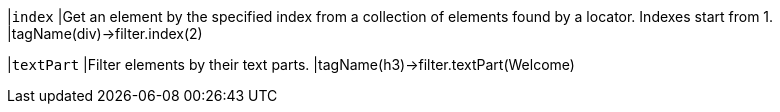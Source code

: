 |`index`
|Get an element by the specified index from a collection of elements found by a locator. Indexes start from 1.
|tagName(div)->filter.index(2)

|`textPart`
|Filter elements by their text parts.
|tagName(h3)->filter.textPart(Welcome)
